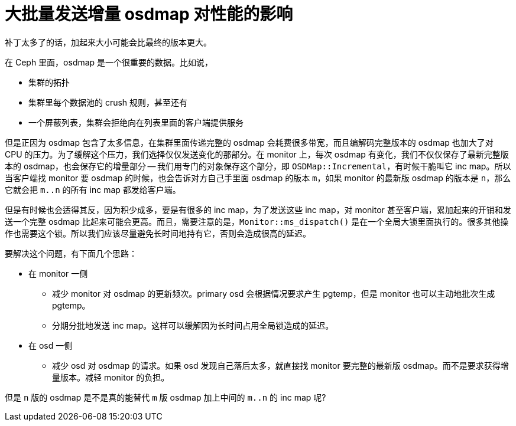 = 大批量发送增量 osdmap 对性能的影响
:page-tags: [ceph]
:date: 2021-03-20 13:02:23 +0800

补丁太多了的话，加起来大小可能会比最终的版本更大。

在 Ceph 里面，osdmap 是一个很重要的数据。比如说，

- 集群的拓扑
- 集群里每个数据池的 crush 规则，甚至还有
- 一个屏蔽列表，集群会拒绝向在列表里面的客户端提供服务

但是正因为 osdmap 包含了太多信息，在集群里面传递完整的 osdmap 会耗费很多带宽，而且编解码完整版本的 osdmap 也加大了对 CPU 的压力。为了缓解这个压力，我们选择仅仅发送变化的那部分。在 monitor 上，每次 osdmap 有变化，我们不仅仅保存了最新完整版本的 osdmap，也会保存它的增量部分 -- 我们用专门的对象保存这个部分，即 `OSDMap::Incremental`，有时候干脆叫它 inc map。所以当客户端找 monitor 要 osdmap 的时候，也会告诉对方自己手里面 osdmap 的版本 `m`，如果 monitor 的最新版 osdmap 的版本是 `n`，那么它就会把 `m..n` 的所有 inc map 都发给客户端。

但是有时候也会适得其反，因为积少成多，要是有很多的 inc map，为了发送这些 inc map，对 monitor 甚至客户端，累加起来的开销和发送一个完整 osdmap 比起来可能会更高。而且，需要注意的是，`Monitor::ms_dispatch()` 是在一个全局大锁里面执行的。很多其他操作也需要这个锁。所以我们应该尽量避免长时间地持有它，否则会造成很高的延迟。

要解决这个问题，有下面几个思路：

* 在 monitor 一侧
 ** 减少 monitor 对 osdmap 的更新频次。primary osd 会根据情况要求产生 pgtemp，但是 monitor 也可以主动地批次生成 pgtemp。
 ** 分期分批地发送 inc map。这样可以缓解因为长时间占用全局锁造成的延迟。
* 在 osd 一侧
 ** 减少 osd 对 osdmap 的请求。如果 osd 发现自己落后太多，就直接找 monitor 要完整的最新版 osdmap。而不是要求获得增量版本。减轻 monitor 的负担。

但是 `n` 版的 osdmap 是不是真的能替代 `m` 版 osdmap 加上中间的 `m..n` 的 inc map 呢?
